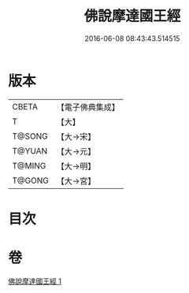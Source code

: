 #+TITLE: 佛說摩達國王經 
#+DATE: 2016-06-08 08:43:43.514515

* 版本
 |     CBETA|【電子佛典集成】|
 |         T|【大】     |
 |    T@SONG|【大→宋】   |
 |    T@YUAN|【大→元】   |
 |    T@MING|【大→明】   |
 |    T@GONG|【大→宮】   |

* 目次

* 卷
[[file:KR6i0149_001.txt][佛說摩達國王經 1]]

